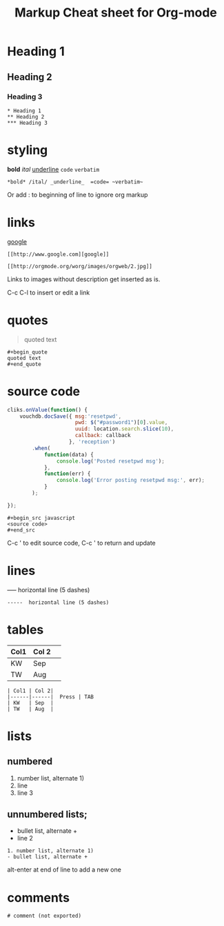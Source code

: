 #+TITLE: Markup Cheat sheet for Org-mode

* Heading 1
** Heading 2
*** Heading 3
    
: * Heading 1
: ** Heading 2
: *** Heading 3

* styling
*bold* /ital/ _underline_  =code= ~verbatim~ 
: *bold* /ital/ _underline_  =code= ~verbatim~ 

Or add : to beginning of line to ignore org markup

* links
 [[http://www.google.com][google]]
: [[http://www.google.com][google]]
 
[[http://orgmode.org/worg/images/orgweb/2.jpg]]
: [[http://orgmode.org/worg/images/orgweb/2.jpg]]
Links to images without description get inserted as is.
 
C-c C-l to insert or edit a link 

* quotes
#+begin_quote
quoted text
#+end_quote
  
: #+begin_quote
: quoted text
: #+end_quote

* source code
#+begin_src javascript
  cliks.onValue(function() {
      vouchdb.docSave({ msg:'resetpwd',
                        pwd: $("#password1")[0].value,
                        uuid: location.search.slice(10),
                        callback: callback
                      }, 'reception')
          .when(
              function(data) {
                  console.log('Posted resetpwd msg');
              },
              function(err) {
                  console.log('Error posting resetpwd msg:', err);
              }
          );
      
  });
#+end_src

: #+begin_src javascript
: <source code>
: #+end_src

C-c ' to edit source code, C-c ' to return and update

* lines
-----  horizontal line (5 dashes)
: -----  horizontal line (5 dashes)

* tables
  
| Col1 | Col 2| 
|------|------|  Press | TAB 
| KW   | Sep  | 
| TW   | Aug  |

: | Col1 | Col 2| 
: |------|------|  Press | TAB 
: | KW   | Sep  | 
: | TW   | Aug  |

* lists
** numbered  
1. number list, alternate 1)
2. line
3. line 3
   
** unnumbered lists;   
- bullet list, alternate +
- line 2 
  
 ** Indented  list 
  - bullet list, alternate +
  - line 2 
  
: 1. number list, alternate 1)
: - bullet list, alternate +

alt-enter at end of line to add a new one 

* comments  
# comment (not exported)
: # comment (not exported)

